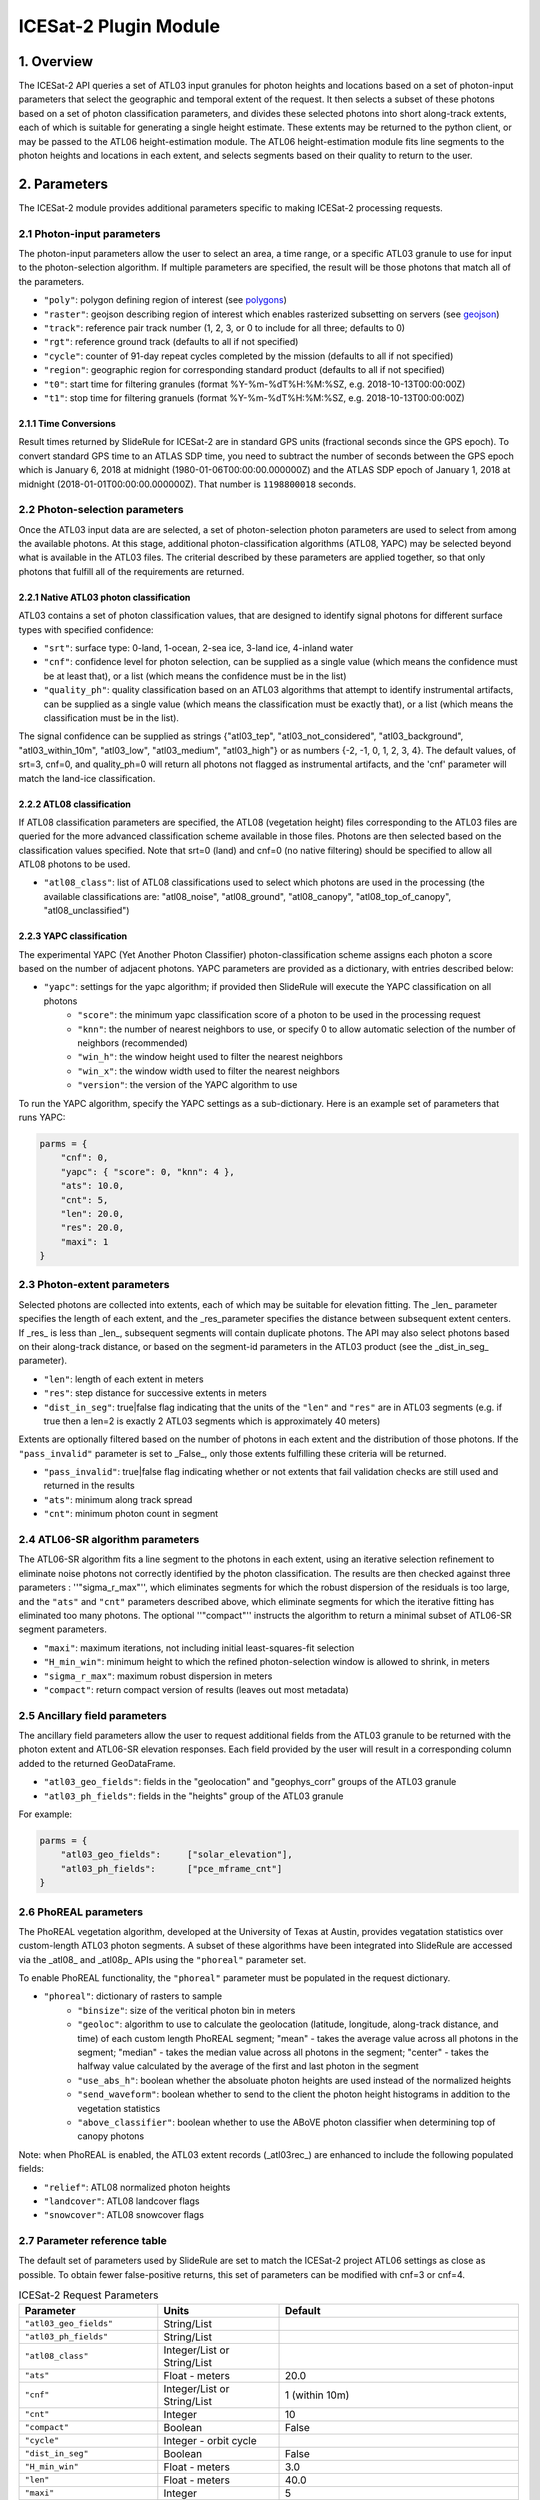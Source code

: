 ======================
ICESat-2 Plugin Module
======================


1. Overview
===========

The ICESat-2 API queries a set of ATL03 input granules for photon heights and locations based on a set of photon-input parameters that select the geographic and temporal extent of the request.  It then selects a subset of these photons based on a set of photon classification parameters, and divides these selected photons into short along-track extents, each of which is suitable for generating a single height estimate.  These extents may be returned to the python client, or may be passed to the ATL06 height-estimation module.  The ATL06 height-estimation module fits line segments to the photon heights and locations in each extent, and selects segments based on their quality to return to the user.


2. Parameters
=============

The ICESat-2 module provides additional parameters specific to making ICESat-2 processing requests.


2.1 Photon-input parameters
---------------------------

The photon-input parameters allow the user to select an area, a time range, or a specific ATL03 granule to use for input to the photon-selection algorithm.  If multiple parameters are specified, the result will be those photons that match all of the parameters.

* ``"poly"``: polygon defining region of interest (see `polygons <#id1>`_)
* ``"raster"``: geojson describing region of interest which enables rasterized subsetting on servers (see `geojson <#id3>`_)
* ``"track"``: reference pair track number (1, 2, 3, or 0 to include for all three; defaults to 0)
* ``"rgt"``: reference ground track (defaults to all if not specified)
* ``"cycle"``: counter of 91-day repeat cycles completed by the mission (defaults to all if not specified)
* ``"region"``: geographic region for corresponding standard product (defaults to all if not specified)
* ``"t0"``: start time for filtering granules (format %Y-%m-%dT%H:%M:%SZ, e.g. 2018-10-13T00:00:00Z)
* ``"t1"``: stop time for filtering granuels (format %Y-%m-%dT%H:%M:%SZ, e.g. 2018-10-13T00:00:00Z)


2.1.1 Time Conversions
#######################

Result times returned by SlideRule for ICESat-2 are in standard GPS units (fractional seconds since the GPS epoch).  To convert standard GPS time to an ATLAS SDP time, you need to subtract the number of seconds between the GPS epoch which is January 6, 2018 at midnight (1980-01-06T00:00:00.000000Z) and the ATLAS SDP epoch of January 1, 2018 at midnight (2018-01-01T00:00:00.000000Z). That number is ``1198800018`` seconds.


2.2 Photon-selection parameters
--------------------------------

Once the ATL03 input data are are selected, a set of photon-selection photon parameters are used to select from among the available photons.  At this stage, additional photon-classification algorithms (ATL08, YAPC) may be selected beyond what is available in the ATL03 files.  The criterial described by these parameters are applied together, so that only photons that fulfill all of the requirements are returned.

2.2.1 Native ATL03 photon classification
##########################################

ATL03 contains a set of photon classification values, that are designed to identify signal photons for different surface types with specified confidence:

* ``"srt"``: surface type: 0-land, 1-ocean, 2-sea ice, 3-land ice, 4-inland water
* ``"cnf"``: confidence level for photon selection, can be supplied as a single value (which means the confidence must be at least that), or a list (which means the confidence must be in the list)
* ``"quality_ph"``: quality classification based on an ATL03 algorithms that attempt to identify instrumental artifacts, can be supplied as a single value (which means the classification must be exactly that), or a list (which means the classification must be in the list).

The signal confidence can be supplied as strings {"atl03_tep", "atl03_not_considered", "atl03_background", "atl03_within_10m", "atl03_low", "atl03_medium", "atl03_high"} or as numbers {-2, -1, 0, 1, 2, 3, 4}.
The default values, of srt=3, cnf=0, and quality_ph=0 will return all photons not flagged as instrumental artifacts, and the 'cnf' parameter will match the land-ice classification.

2.2.2 ATL08 classification
##########################################

If ATL08 classification parameters are specified, the ATL08 (vegetation height) files corresponding to the ATL03 files are queried for the more advanced classification scheme available in those files.  Photons are then selected based on the classification values specified.  Note that srt=0 (land) and cnf=0 (no native filtering) should be specified to allow all ATL08 photons to be used.

* ``"atl08_class"``: list of ATL08 classifications used to select which photons are used in the processing (the available classifications are: "atl08_noise", "atl08_ground", "atl08_canopy", "atl08_top_of_canopy", "atl08_unclassified")

2.2.3 YAPC classification
##########################################

The experimental YAPC (Yet Another Photon Classifier) photon-classification scheme assigns each photon a score based on the number of adjacent photons.  YAPC parameters are provided as a dictionary, with entries described below:

* ``"yapc"``: settings for the yapc algorithm; if provided then SlideRule will execute the YAPC classification on all photons
    - ``"score"``: the minimum yapc classification score of a photon to be used in the processing request
    - ``"knn"``: the number of nearest neighbors to use, or specify 0 to allow automatic selection of the number of neighbors (recommended)
    - ``"win_h"``: the window height used to filter the nearest neighbors
    - ``"win_x"``: the window width used to filter the nearest neighbors
    - ``"version"``: the version of the YAPC algorithm to use

To run the YAPC algorithm, specify the YAPC settings as a sub-dictionary. Here is an example set of parameters that runs YAPC:

.. code-block:: python

    parms = {
        "cnf": 0,
        "yapc": { "score": 0, "knn": 4 },
        "ats": 10.0,
        "cnt": 5,
        "len": 20.0,
        "res": 20.0,
        "maxi": 1
    }

2.3 Photon-extent parameters
----------------------------

Selected photons are collected into extents, each of which may be suitable for elevation fitting.  The _len_ parameter specifies the length of each extent, and the _res_parameter specifies the distance between subsequent extent centers.  If _res_ is less than _len_, subsequent segments will contain duplicate photons.  The API may also select photons based on their along-track distance, or based on the segment-id parameters in the ATL03 product (see the _dist_in_seg_ parameter).

* ``"len"``: length of each extent in meters
* ``"res"``: step distance for successive extents in meters
* ``"dist_in_seg"``: true|false flag indicating that the units of the ``"len"`` and ``"res"`` are in ATL03 segments (e.g. if true then a len=2 is exactly 2 ATL03 segments which is approximately 40 meters)

Extents are optionally filtered based on the number of photons in each extent and the distribution of those photons.  If the ``"pass_invalid"`` parameter is set to _False_, only those extents fulfilling these criteria will be returned.

* ``"pass_invalid"``: true|false flag indicating whether or not extents that fail validation checks are still used and returned in the results
* ``"ats"``: minimum along track spread
* ``"cnt"``: minimum photon count in segment

2.4 ATL06-SR algorithm parameters
---------------------------------

The ATL06-SR algorithm fits a line segment to the photons in each extent, using an iterative selection refinement to eliminate noise photons not correctly identified by the photon classification.  The results are then checked against three parameters : ''"sigma_r_max"'', which eliminates segments for which the robust dispersion of the residuals is too large, and the ``"ats"`` and ``"cnt"`` parameters described above, which eliminate segments for which the iterative fitting has eliminated too many photons.  The optional ''"compact"'' instructs the algorithm to return a minimal subset of ATL06-SR segment parameters.

* ``"maxi"``: maximum iterations, not including initial least-squares-fit selection
* ``"H_min_win"``: minimum height to which the refined photon-selection window is allowed to shrink, in meters
* ``"sigma_r_max"``: maximum robust dispersion in meters
* ``"compact"``: return compact version of results (leaves out most metadata)

2.5 Ancillary field parameters
------------------------------

The ancillary field parameters allow the user to request additional fields from the ATL03 granule to be returned with the photon extent and ATL06-SR elevation responses.  Each field provided by the user will result in a corresponding column added to the returned GeoDataFrame.

* ``"atl03_geo_fields"``: fields in the "geolocation" and "geophys_corr" groups of the ATL03 granule
* ``"atl03_ph_fields"``: fields in the "heights" group of the ATL03 granule

For example:

.. code-block:: python

    parms = {
        "atl03_geo_fields":     ["solar_elevation"],
        "atl03_ph_fields":      ["pce_mframe_cnt"]
    }

2.6 PhoREAL parameters
-----------------------

The PhoREAL vegetation algorithm, developed at the University of Texas at Austin, provides vegatation statistics over custom-length ATL03 photon segments.  A subset of these algorithms have been integrated into SlideRule are accessed via the _atl08_ and _atl08p_ APIs using the ``"phoreal"`` parameter set.

To enable PhoREAL functionality, the ``"phoreal"`` parameter must be populated in the request dictionary.

* ``"phoreal"``: dictionary of rasters to sample
    - ``"binsize"``: size of the veritical photon bin in meters
    - ``"geoloc"``: algorithm to use to calculate the geolocation (latitude, longitude, along-track distance, and time) of each custom length PhoREAL segment; "mean" - takes the average value across all photons in the segment; "median" - takes the median value across all photons in the segment; "center" - takes the halfway value calculated by the average of the first and last photon in the segment
    - ``"use_abs_h"``: boolean whether the absoluate photon heights are used instead of the normalized heights
    - ``"send_waveform"``: boolean whether to send to the client the photon height histograms in addition to the vegetation statistics
    - ``"above_classifier"``: boolean whether to use the ABoVE photon classifier when determining top of canopy photons

Note: when PhoREAL is enabled, the ATL03 extent records (_atl03rec_) are enhanced to include the following populated fields:

* ``"relief"``: ATL08 normalized photon heights
* ``"landcover"``: ATL08 landcover flags
* ``"snowcover"``: ATL08 snowcover flags


2.7 Parameter reference table
------------------------------

The default set of parameters used by SlideRule are set to match the ICESat-2 project ATL06 settings as close as possible.
To obtain fewer false-positive returns, this set of parameters can be modified with cnf=3 or cnf=4.

.. list-table:: ICESat-2 Request Parameters
   :widths: 25 25 50
   :header-rows: 1

   * - Parameter
     - Units
     - Default
   * - ``"atl03_geo_fields"``
     - String/List
     -
   * - ``"atl03_ph_fields"``
     - String/List
     -
   * - ``"atl08_class"``
     - Integer/List or String/List
     -
   * - ``"ats"``
     - Float - meters
     - 20.0
   * - ``"cnf"``
     - Integer/List or String/List
     - 1 (within 10m)
   * - ``"cnt"``
     - Integer
     - 10
   * - ``"compact"``
     - Boolean
     - False
   * - ``"cycle"``
     - Integer - orbit cycle
     -
   * - ``"dist_in_seg"``
     - Boolean
     - False
   * - ``"H_min_win"``
     - Float - meters
     - 3.0
   * - ``"len"``
     - Float - meters
     - 40.0
   * - ``"maxi"``
     - Integer
     - 5
   * - ``"pass_invalid"``
     - Boolean
     - False
   * - ``"phoreal.above_classifier"``
     - Boolean
     - False
   * - ``"phoreal.binsize"``
     - Float - meters
     - 1.0
   * - ``"phoreal.geoloc"``
     - String
     - "median"
   * - ``"phoreal.send_waveform"``
     - Boolean
     - False
   * - ``"phoreal.use_abs_h"``
     - Boolean
     - False
   * - ``"quality_ph"``
     - Integer/List or String/List
     - 0 (nominal)
   * - ``"res"``
     - Float - meters
     - 20.0
   * - ``"rgt"``
     - Integer - reference ground track
     -
   * - ``"sigma_r_max"``
     - Float
     - 5.0
   * - ``"srt"``
     - Integer
     - 3 (land ice)
   * - ``"track"``
     - Integer - 0: all tracks, 1: gt1, 2: gt2, 3: gt3
     - 0
   * - ``"yapc.knn"``
     - Integer
     - 0 (calculated)
   * - ``"yapc.score"``
     - Integer - 0 to 255
     - 0
   * - ``"yapc.win_h"``
     - Float - meters
     - 6.0
   * - ``"yapc.win_x"``
     - Float - meters
     - 15.0
   * - ``"yapc.version"``
     - Integer: 1 and 2: v2 algorithm, 3: v3 algorithm
     - 3


3. Returned data
=========================

Three main kinds of data are returned by the ICESat-2 APIs: segmented photon data (from the ATL03 and ATL03p algorithms), elevation data (from the ATL06 and ATL06p algorithms), and vegetation data (from the ATL08 and ATL08p algorithms).

All data returned by the ICESat-2 APIs are organized around the concept of an ``extent``.  An extent is a variable length, customized ATL03 segment.  It takes the ATL03 photons and divides them up based on their along-track distance, filters them, and then packages them together a single new custom segment.  Given that the ICESat-2 standard data products have a well defined meaning for segment, SlideRule uses the term extent to indicate this custom-length and custom-filtered segment of photons.

Each extent is uniquely identified by an extent ID. The extent ID is analogous to the ATL03 segment ID, and is consistently generated for any extent given the same input parameters.  This means subsequent runs of SlideRule with the same request parameters will return the same extent IDs.

NOTE - while all data returned from SlideRule for ATL03/06/08 endpoints include the extent ID (as ``"extent_id"``), by default the Python client strips it out when it creates the final GeoDataFrame. There is an option to keep the extend ID by setting the "keep_id" argument in the atl03/06/08 group of Python functions to True.  This is useful when performing merges on GeoDataFrames from multiple APIs (for example, you can combine results from atl06 and atl08 endpoints and created a single GeoDataFrame with both elevation and vegatation data in it).


3.1 Segmented Photon Data (ATL03)
---------------------------------

The photon data is stored as along-track segments inside the ATL03 granules, which is then broken apart by SlideRule and re-segmented according to processing
parameters supplied at the time of the request. The new segments are called **extents**.  When the length of an extent is 40 meters, and the step size is 20 meters, the extent matches the ATL06 segments.

Most of the time, the photon extents are kept internal to SlideRule and not returned to the user.  But there are some APIs that do return raw photon extents for the user to process on their own.
Even though this offloads processing on the server, the API calls can take longer since more data needs to be returned to the user, which can bottleneck over the network.

Photon extents are returned as GeoDataFrames where each row is a photon.  Each extent represents the data that the ATL06 algorithm uses to generate a single ATL06 elevation.
When the step size is shorter than the length of the extent, the extents returned overlap eachother which means that each photon is being returned multiple times and will be duplicated in the resulting GeoDataFrame.

The GeoDataFrame for each photon extent has the following columns:

- ``"track"``: reference pair track number (1, 2, 3)
- ``"sc_orient"``: spacecraft orientation (0: backwards, 1: forwards)
- ``"rgt"``: reference ground track
- ``"cycle"``: cycle
- ``"segment_id"``: segment ID of first ATL03 segment in result
- ``"segment_dist"``: along track distance from the equator to the center of the extent (in meters)
- ``"count"``: the number of photons in the segment
- ``"time"``: nanoseconds from Unix epoch (January 1, 1970) without leap seconds
- ``"latitude"``: latitude (-90.0 to 90.0)
- ``"longitude"``: longitude (-180.0 to 180.0)
- ``"distance"``: along track distance of the photon in meters (with respect to the center of the segment)
- ``"height"``: height of the photon in meters
- ``"solar_elevation"``: solar elevation from ATL03 at time of measurement, in degrees
- ``"background_rate"``: background photon counts per second
- ``"atl08_class"``: the photon's ATL08 classification (0: noise, 1: ground, 2: canopy, 3: top of canopy, 4: unclassified)
- ``"atl03_cnf"``: the photon's ATL03 confidence level (-2: TEP, -1: not considered, 0: background, 1: within 10m, 2: low, 3: medium, 4: high)
- ``"quality_ph"``: the photon's quality classification (0: nominal, 1: possible after pulse, 2: possible impulse responpse effect, 3: possible tep)
- ``"yapc_score"``: the photon's YAPC classification (0 - 255, the larger the number the higher the confidence in surface reflection)


3.2 Elevations (ATL06)
----------------------

The primary result returned by SlideRule for ICESat-2 ATL06 processing requests is a set of geolocated elevations corresponding to a geolocated ATL03 along-track segment. The elevations are contained in a GeoDataFrame where each row represents a calculated elevation.

Elements that are present in the **compact** version of the results are noted below.

The elevation GeoDataFrame has the following columns:

- ``"extent_id"``: unique ID associated with custom ATL03 segment (removed from final GeoDataFrame by default)
- ``"segment_id"``: segment ID of first ATL03 segment in result
- ``"n_fit_photons"``: number of photons used in final calculation
- ``"pflags"``: processing flags (0x1 - spread too short; 0x2 - too few photons; 0x4 - max iterations reached)
- ``"rgt"``: reference ground track
- ``"cycle"``: cycle
- ``"spot"``: laser spot 1 to 6
- ``"gt"``: ground track (10: GT1L, 20: GT1R, 30: GT2L, 40: GT2R, 50: GT3L, 60: GT3R)
- ``"distance"``: along track distance from the equator in meters
- ``"time"``: nanoseconds from Unix epoch (January 1, 1970) without leap seconds
- ``"lat"``: latitude (-90.0 to 90.0) [*in compact*]
- ``"lon"``: longitude (-180.0 to 180.0) [*in compact*]
- ``"h_mean"``: elevation in meters from ellipsoid [*in compact*]
- ``"dh_fit_dx"``: along-track slope
- ``"dh_fit_dy"``: across-track slope
- ``"w_surface_window_final"``: width of the window used to select the final set of photons used in the calculation
- ``"rms_misfit"``: measured error in the linear fit of the surface
- ``"h_sigma"``: error estimate for the least squares fit model

3.3 Vegetation Metrics (ATL08)
------------------------------

The primary result returned by SlideRule for ICESat-2 ATL08 processing requests is a set of geolocated vegetation metrics corresponding to a geolocated ATL03 along-track segment. The metrics are contained in a GeoDataFrame where each row represents a segment.

The vegetation GeoDataFrame has the following columns:

- ``"extent_id"``: unique ID associated with custom ATL03 segment (removed from final GeoDataFrame by default)
- ``"segment_id"``: segment ID of first ATL03 segment in result
- ``"rgt"``: reference ground track
- ``"cycle"``: cycle
- ``"spot"``: laser spot 1 to 6
- ``"gt"``: ground track (10: GT1L, 20: GT1R, 30: GT2L, 40: GT2R, 50: GT3L, 60: GT3R)
- ``"ph_count"``: total number of photons used by PhoREAL algorithm for this extent
- ``"gnd_count"``: number of ground photons used by PhoREAL algorithm for this extent
- ``"veg_count"``: number of vegetation (canopy and top of canopy) photons used by PhoREAL algorithm for this extent
- ``"landcover"``: flag indicating if segment includes land surfaces
- ``"snowcover"``: flag indicating if snow is present in the segment
- ``"time"``: nanoseconds from Unix epoch (January 1, 1970) without leap seconds
- ``"lat"``: latitude (-90.0 to 90.0) [*in compact*]
- ``"lon"``: longitude (-180.0 to 180.0) [*in compact*]
- ``"distance"``: along track distance from the equator in meters
- ``"solar_elevation"``: solar elevation from ATL03 at time of measurement, in degrees
- ``"h_te_median"``: median terrain elevation in meters (absolute heights)
- ``"h_max_canopy"``: maximum relief height for canopy photons
- ``"h_min_canopy"``: minimum relief height for canopy photons
- ``"h_mean_canopy"``: average relief height for canopy photons
- ``"h_canopy"``: 98th percentile relief height for canopy photons
- ``"canopy_openness"``: standard deviation of relief height for canopy photons
- ``"canopy_h_metrics"``: relief height at given percentile for canopy photons


4. Callbacks
=============
For large processing requests, it is possible that the data returned from the API is too large or impractical to fit in the local memory of the Python interpreter making the request.
In these cases, certain APIs in the SlideRule Python client allow the calling application to provide a callback function that is called for every result that is returned by the servers.
If a callback is supplied, the API will not return back to the calling application anything associated with the supplied record types, but assumes the callback fully handles processing the data.
The callback function takes the following form:

.. py:function:: callback (record)

    Callback that handles the results of a processing request for the given record.

    :param dict record: the record object, usually a dictionary containing data

Here is an example of a callback being used for the ``atl03sp`` function:

    .. code-block:: python

        rec_cnt = 0
        ph_cnt = 1

        def atl03rec_cb(rec):
            global rec_cnt, ph_cnt
            rec_cnt += 1
            ph_cnt += rec["count"][0] + rec["count"][1]
            print("{} {}".format(rec_cnt, ph_cnt), end='\r')

        gdf = icesat2.atl03sp({}, callbacks = {"atl03rec": atl03rec_cb})



5. Endpoints
=============

atl06
-----

``POST /source/atl06 <request payload>``

    Perform ATL06-SR processing on ATL03 data and return geolocated elevations

**Request Payload** *(application/json)*

    .. list-table::
       :header-rows: 1

       * - parameter
         - description
         - default
       * - **resource**
         - ATL03 HDF5 filename
         - *required*
       * - **parms**
         - ATL06-SR algorithm processing configuration (see `Parameters <#parameters>`_)
         - *required*
       * - **timeout**
         - number of seconds to wait for first response
         - wait forever

    **HTTP Example**

    .. code-block:: http

        POST /source/atl06 HTTP/1.1
        Host: my-sliderule-server:9081
        Content-Length: 179

        {"resource": "ATL03_20181019065445_03150111_003_01.h5", "parms": {"asset": "atlas-local", "cnf": 4, "ats": 20.0, "cnt": 10, "len": 40.0, "res": 20.0, "maxi": 1}}

    **Python Example**

    .. code-block:: python

        # Build ATL06 Parameters
        parms = {
            "asset": "atlas-local",
            "cnf": 4,
            "ats": 20.0,
            "cnt": 10,
            "len": 40.0,
            "res": 20.0,
            "maxi": 1
        }

        # Build ATL06 Request
        rqst = {
            "resource": "ATL03_20181019065445_03150111_003_01.h5",
            "parms": parms
        }

        # Execute ATL06 Algorithm
        rsps = sliderule.source("atl06", rqst, stream=True)

**Response Payload** *(application/octet-stream)*

    Serialized stream of geolocated elevations of type ``atl06rec``.  See `De-serialization <./SlideRule.html#de-serialization>`_ for a description of how to process binary response records.



atl03s
------

``POST /source/atl03s <request payload>``

    Subset ATL03 data and return segments of photons

**Request Payload** *(application/json)*

    .. list-table::
       :header-rows: 1

       * - parameter
         - description
         - default
       * - **resource**
         - ATL03 HDF5 filename
         - *required*
       * - **parms**
         - ATL06-SR algorithm processing configuration (see `Parameters <#parameters>`_)
         - *required*
       * - **timeout**
         - number of seconds to wait for first response
         - wait forever

    **HTTP Example**

    .. code-block:: http

        POST /source/atl03s HTTP/1.1
        Host: my-sliderule-server:9081
        Content-Length: 134

        {"resource": "ATL03_20181019065445_03150111_003_01.h5", "parms": {"asset": "atlas-local", "len": 40.0, "res": 20.0}}

    **Python Example**

    .. code-block:: python

        # Build ATL06 Parameters
        parms = {
            "asset": "atlas-local",
            "len": 40.0,
            "res": 20.0,
        }

        # Build ATL06 Request
        rqst = {
            "resource": "ATL03_20181019065445_03150111_003_01.h5",
            "parms": parms
        }

        # Execute ATL06 Algorithm
        rsps = sliderule.source("atl03s", rqst, stream=True)

**Response Payload** *(application/octet-stream)*

    Serialized stream of photon segments of type ``atl03rec``.  See `De-serialization <./SlideRule.html#de-serialization>`_ for a description of how to process binary response records.



indexer
-------

``POST /source/indexer <request payload>``

    Return a set of meta-data index records for each ATL03 resource (i.e. H5 file) listed in the request.
    Index records are used to create local indexes of the resources available to be processed,
    which in turn support spatial and temporal queries.
    Note, while SlideRule supports native meta-data indexing, this feature is typically not used in favor of accessing the
    NASA CMR system directly.

**Request Payload** *(application/json)*

    .. list-table::
       :header-rows: 1

       * - parameter
         - description
         - default
       * - **resources**
         - List of ATL03 HDF5 filenames
         - *required*
       * - **timeout**
         - number of seconds to wait for first response
         - wait forever

    **HTTP Example**

    .. code-block:: http

        POST /source/indexer HTTP/1.1
        Host: my-sliderule-server:9081
        Content-Length: 131

        {"asset": "atlas-local", "resources": ["ATL03_20181019065445_03150111_003_01.h5", "ATL03_20190512123214_06760302_003_01.h5"]}

    **Python Example**

    .. code-block:: python

        # Build Indexer Request
        rqst = {
            "asset" : "atlas-local",
            "resources": ["ATL03_20181019065445_03150111_003_01.h5", "ATL03_20190512123214_06760302_003_01.h5"],
        }

        # Execute ATL06 Algorithm
        rsps = sliderule.source("indexer", rqst, stream=True)

**Response Payload** *(application/octet-stream)*

    Serialized stream of ATL03 meta-data index records of type ``atl03rec.index``.  See `De-serialization <./SlideRule.html#de-serialization>`_ for a description of how to process binary response records.
